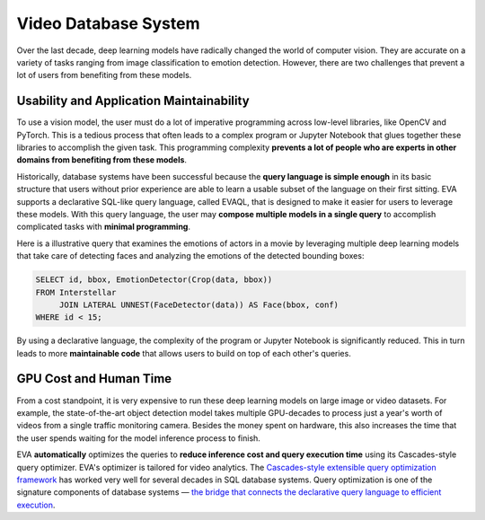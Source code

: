 Video Database System
====

Over the last decade, deep learning models have radically changed the world of computer vision. They are accurate on a variety of tasks ranging from image classification to emotion detection. However, there are two challenges that prevent a lot of users from benefiting from these models.

Usability and Application Maintainability
^^^^

To use a vision model, the user must do a lot of imperative programming across low-level libraries, like OpenCV and PyTorch. This is a tedious process that often leads to a complex program or Jupyter Notebook that glues together these libraries to accomplish the given task. This programming complexity **prevents a lot of people who are experts in other domains from benefiting from these models**.

Historically, database systems have been successful because the **query language is simple enough** in its basic structure that users without prior experience are able to learn a usable subset of the language on their first sitting. EVA supports a declarative SQL-like query language, called EVAQL, that is designed to make it easier for users to leverage these models. With this query language, the user may **compose multiple models in a single query** to accomplish complicated tasks with **minimal programming**. 

Here is a illustrative query that examines the emotions of actors in a movie by leveraging multiple deep learning models that take care of detecting faces and analyzing the emotions of the detected bounding boxes:

.. code:: sql

   SELECT id, bbox, EmotionDetector(Crop(data, bbox)) 
   FROM Interstellar 
        JOIN LATERAL UNNEST(FaceDetector(data)) AS Face(bbox, conf)  
   WHERE id < 15;

By using a declarative language, the complexity of the program or Jupyter Notebook is significantly reduced. This in turn leads to more **maintainable code** that allows users to build on top of each other's queries.

GPU Cost and Human Time 
^^^^

From a cost standpoint, it is very expensive to run these deep learning models on large image or video datasets. For example, the state-of-the-art object detection model takes multiple GPU-decades to process just a year's worth of videos from a single traffic monitoring camera. Besides the money spent on hardware, this also increases the time that the user spends waiting for the model inference process to finish.

EVA **automatically** optimizes the queries to **reduce inference cost and query execution time** using its Cascades-style query optimizer. EVA's optimizer is tailored for video analytics. The `Cascades-style extensible query optimization framework <https://www.cse.iitb.ac.in/infolab/Data/Courses/CS632/Papers/Cascades-graefe.pdf>`_ has worked very well for several decades in SQL database systems. Query optimization is one of the signature components of database systems — `the bridge that connects the declarative query language to efficient execution <http://www.redbook.io/pdf/redbook-5th-edition.pdf>`_.
